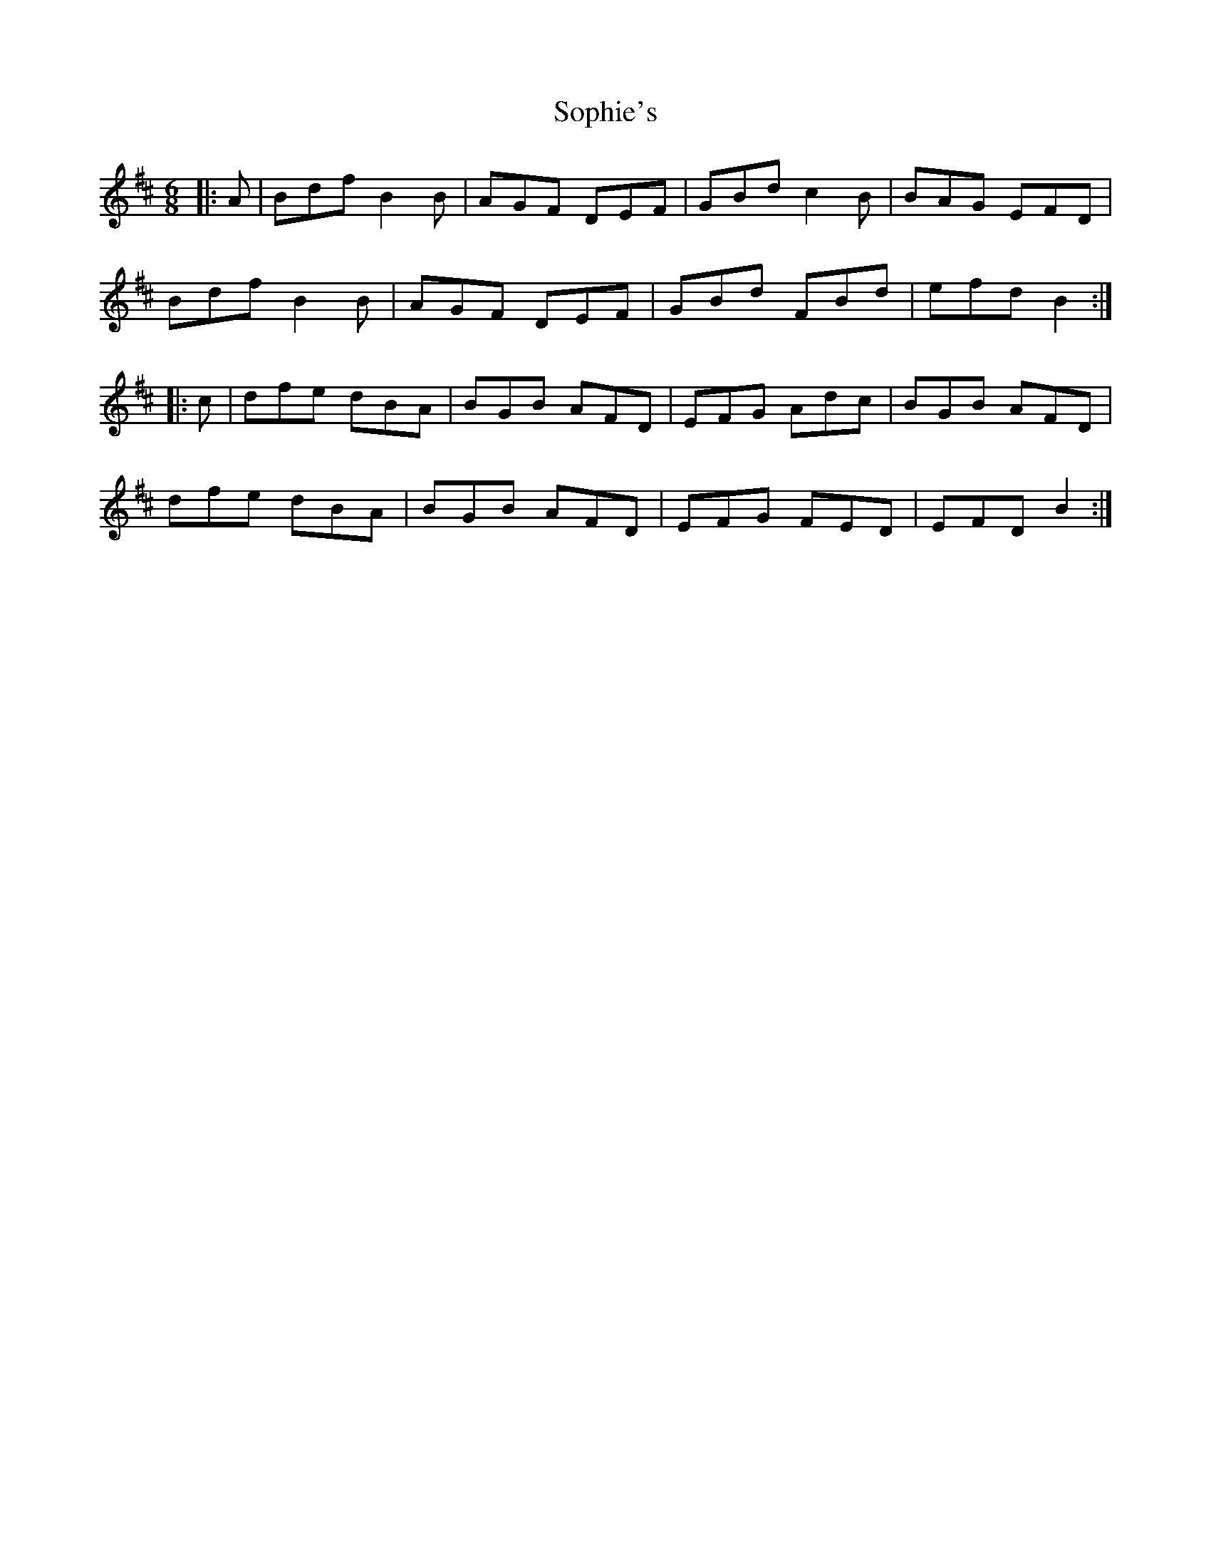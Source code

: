 X: 37842
T: Sophie's
R: jig
M: 6/8
K: Bminor
|:A|Bdf B2 B|AGF DEF|GBd c2 B|BAG EFD|
Bdf B2 B|AGF DEF|GBd FBd|efd B2:|
|:c|dfe dBA|BGB AFD|EFG Adc|BGB AFD|
dfe dBA|BGB AFD|EFG FED|EFD B2:|

